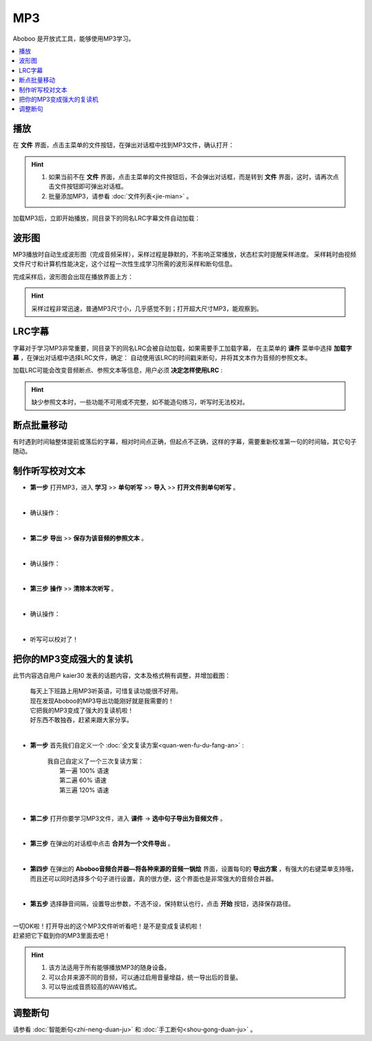========
MP3
========

Aboboo 是开放式工具，能够使用MP3学习。

.. contents:: :local:

播放
=======
在 **文件** 界面，点击主菜单的文件按钮，在弹出对话框中找到MP3文件，确认打开：

.. image:: /images/P72.PNG

.. Hint:: 
  1. 如果当前不在 **文件** 界面，点击主菜单的文件按钮后，不会弹出对话框，而是转到 **文件** 界面，这时，请再次点击文件按钮即可弹出对话框。
  2. 批量添加MP3，请参看 :doc:`文件列表<jie-mian>` 。

加载MP3后，立即开始播放，同目录下的同名LRC字幕文件自动加载：

.. image:: /images/P1002.PNG
  :width: 600px

波形图
======================
MP3播放时自动生成波形图（完成音频采样），采样过程是静默的，不影响正常播放，状态栏实时提醒采样进度。
采样耗时由视频文件尺寸和计算机性能决定，这个过程一次性生成学习所需的波形采样和断句信息。

.. image:: /images/P67.PNG
  :width: 600px

完成采样后，波形图会出现在播放界面上方：

.. image:: /images/P1003.PNG
  :width: 600px


.. Hint::
    采样过程非常迅速，普通MP3尺寸小，几乎感觉不到；打开超大尺寸MP3，能观察到。


LRC字幕
===========
字幕对于学习MP3非常重要，同目录下的同名LRC会被自动加载，如果需要手工加载字幕，
在主菜单的 **课件** 菜单中选择 **加载字幕** ，在弹出对话框中选择LRC文件，确定：
自动使用该LRC的时间戳来断句，并将其文本作为音频的参照文本。

.. image:: /images/P74.PNG

加载LRC可能会改变音频断点、参照文本等信息，用户必须 **决定怎样使用LRC** :

.. image:: /images/P73.PNG

.. Hint:: 
  缺少参照文本时，一些功能不可用或不完整，如不能造句练习，听写时无法校对。


断点批量移动
============
有时遇到时间轴整体提前或落后的字幕，相对时间点正确，但起点不正确，这样的字幕，需要重新校准第一句的时间轴，其它句子随动。

.. image:: /images/P1054.PNG



制作听写校对文本
================
* **第一步** 打开MP3，进入 **学习** >> **单句听写** >> **导入** >> **打开文件到单句听写** 。

  .. image:: /images/P1032.PNG

|

* 确认操作：

  .. image:: /images/P1033.PNG
    :width: 400px

|

* **第二步** **导出** >> **保存为该音频的参照文本** 。

  .. image:: /images/P1034.PNG

|

* 确认操作：

  .. image:: /images/P1035.PNG
    :width: 350px

|

* **第三步** **操作** >> **清除本次听写** 。

  .. image:: /images/P1036.PNG

|

* 确认操作：

  .. image:: /images/P1037.PNG
    :width: 400px

|

* 听写可以校对了！

  .. image:: /images/P1038.PNG
    :width: 500px

把你的MP3变成强大的复读机
===============================

此节内容选自用户 kaier30 发表的话题内容，文本及格式稍有调整，并增加截图：

    | 每天上下班路上用MP3听英语，可惜复读功能很不好用。
    | 现在发现Aboboo的MP3导出功能刚好就是我需要的！
    | 它把我的MP3变成了强大的复读机啦！
    | 好东西不敢独吞，赶紧来跟大家分享。
    |

* **第一步** 首先我们自定义一个 :doc:`全文复读方案<quan-wen-fu-du-fang-an>` :

    |     我自己自定义了一个三次复读方案：
    |         第一遍 100% 语速
    |         第二遍  60% 语速
    |         第三遍 120% 语速 

  .. image:: /images/P1006.PNG
    :width: 550px

|

* **第二步** 打开你要学习MP3文件，进入 **课件** -> **选中句子导出为音频文件** 。

  .. image:: /images/P1005.PNG

|

* **第三步** 在弹出的对话框中点击 **合并为一个文件导出** 。 

  .. image:: /images/P1007.PNG
    :width: 550px

|

* **第四步** 在弹出的 **Aboboo音频合并器—将各种来源的音频一锅烩** 界面，设置每句的 **导出方案** ，有强大的右键菜单支持哦，而且还可以同时选择多个句子进行设置，真的很方便，这个界面也是非常强大的音频合并器。

  .. image:: /images/P1008.PNG
    :width: 550px

|

* **第五步** 选择静音间隔，设置导出参数，不选不设，保持默认也行，点击 **开始** 按钮，选择保存路径。

  .. image:: /images/P1009.PNG
    :width: 550px

|
| 一切OK啦！打开导出的这个MP3文件听听看吧！是不是变成复读机啦！
| 赶紧把它下载到你的MP3里面去吧！

.. Hint::
  1. 该方法适用于所有能够播放MP3的随身设备。
  2. 可以合并来源不同的音频，可以通过启用音量增益，统一导出后的音量。
  3. 可以导出成音质较高的WAV格式。


调整断句
========
请参看 :doc:`智能断句<zhi-neng-duan-ju>` 和 :doc:`手工断句<shou-gong-duan-ju>` 。

